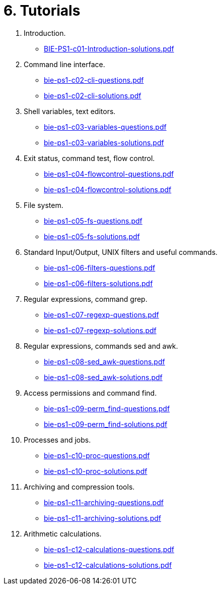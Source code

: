 = 6. Tutorials 

  . Introduction.
    * link:BIE-PS1-c01-Introduction-solutions.pdf[]
  . Command line interface.
    * link:bie-ps1-c02-cli-questions.pdf[]
    * link:bie-ps1-c02-cli-solutions.pdf[]
  . Shell variables, text editors.
    * link:bie-ps1-c03-variables-questions.pdf[]
    * link:bie-ps1-c03-variables-solutions.pdf[]
  . Exit status, command test, flow control.
    * link:bie-ps1-c04-flowcontrol-questions.pdf[]
    * link:bie-ps1-c04-flowcontrol-solutions.pdf[]
  . File system.
    * link:bie-ps1-c05-fs-questions.pdf[]
    * link:bie-ps1-c05-fs-solutions.pdf[]
  . Standard Input/Output, UNIX filters and useful commands.
    * link:bie-ps1-c06-filters-questions.pdf[]
    * link:bie-ps1-c06-filters-solutions.pdf[]
  . Regular expressions, command grep.
    * link:bie-ps1-c07-regexp-questions.pdf[]
    * link:bie-ps1-c07-regexp-solutions.pdf[]  
  . Regular expressions, commands sed and awk.
    * link:bie-ps1-c08-sed_awk-questions.pdf[]
    * link:bie-ps1-c08-sed_awk-solutions.pdf[]   
  . Access permissions and command find.
    * link:bie-ps1-c09-perm_find-questions.pdf[]
    * link:bie-ps1-c09-perm_find-solutions.pdf[]  
  . Processes and jobs.
    * link:bie-ps1-c10-proc-questions.pdf[]
    * link:bie-ps1-c10-proc-solutions.pdf[]  
  . Archiving and compression tools.
    * link:bie-ps1-c11-archiving-questions.pdf[]
    * link:bie-ps1-c11-archiving-solutions.pdf[]  
  . Arithmetic calculations.
    * link:bie-ps1-c12-calculations-questions.pdf[]
    * link:bie-ps1-c12-calculations-solutions.pdf[]  
  		
